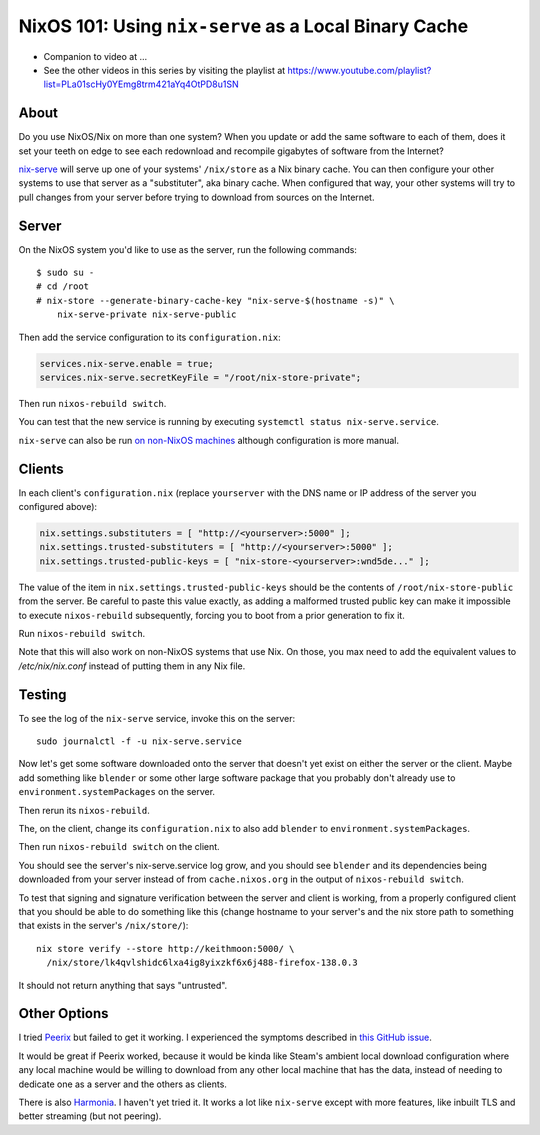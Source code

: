 NixOS 101: Using ``nix-serve`` as a Local Binary Cache
======================================================

- Companion to video at ...
  
- See the other videos in this series by visiting the playlist at
  https://www.youtube.com/playlist?list=PLa01scHy0YEmg8trm421aYq4OtPD8u1SN

About
-----

Do you use NixOS/Nix on more than one system?  When you update or add the same
software to each of them, does it set your teeth on edge to see each redownload
and recompile gigabytes of software from the Internet?

`nix-serve <https://github.com/edolstra/nix-serve>`_ will serve up one of your
systems' ``/nix/store`` as a Nix binary cache.  You can then configure your
other systems to use that server as a "substituter", aka binary cache.  When
configured that way, your other systems will try to pull changes from your
server before trying to download from sources on the Internet.

Server
------

On the NixOS system you'd like to use as the server, run the following
commands::

  $ sudo su -
  # cd /root
  # nix-store --generate-binary-cache-key "nix-serve-$(hostname -s)" \
      nix-serve-private nix-serve-public

Then add the service configuration to its ``configuration.nix``:

.. code-block:: nix

   services.nix-serve.enable = true;
   services.nix-serve.secretKeyFile = "/root/nix-store-private";

Then run ``nixos-rebuild switch``.

You can test that the new service is running by executing
``systemctl status nix-serve.service``.

``nix-serve`` can also be run `on non-NixOS machines
<https://github.com/edolstra/nix-serve>`_ although configuration is more
manual.

Clients
-------

In each client's ``configuration.nix`` (replace ``yourserver`` with the DNS
name or IP address of the server you configured above):

.. code-block:: nix

   nix.settings.substituters = [ "http://<yourserver>:5000" ];
   nix.settings.trusted-substituters = [ "http://<yourserver>:5000" ];
   nix.settings.trusted-public-keys = [ "nix-store-<yourserver>:wnd5de..." ];
   
The value of the item in ``nix.settings.trusted-public-keys`` should be the
contents of ``/root/nix-store-public`` from the server.  Be careful to paste
this value exactly, as adding a malformed trusted public key can make it
impossible to execute ``nixos-rebuild`` subsequently, forcing you to boot from
a prior generation to fix it.

Run ``nixos-rebuild switch``.

Note that this will also work on non-NixOS systems that use Nix.  On those, you
max need to add the equivalent values to `/etc/nix/nix.conf` instead of putting
them in any Nix file.

Testing
-------

To see the log of the ``nix-serve`` service, invoke this on the server::

  sudo journalctl -f -u nix-serve.service

Now let's get some software downloaded onto the server that doesn't yet exist
on either the server or the client.  Maybe add something like ``blender`` or
some other large software package that you probably don't already use to
``environment.systemPackages`` on the server.

Then rerun its ``nixos-rebuild``.

The, on the client, change its ``configuration.nix`` to also add ``blender`` to
``environment.systemPackages``.

Then run ``nixos-rebuild switch`` on the client.

You should see the server's nix-serve.service log grow, and you should see
``blender`` and its dependencies being downloaded from your server instead of
from ``cache.nixos.org`` in the output of ``nixos-rebuild switch``.

To test that signing and signature verification between the server and client
is working, from a properly configured client that you should be able to do
something like this (change hostname to your server's and the nix store path to
something that exists in the server's ``/nix/store/``)::
  
  nix store verify --store http://keithmoon:5000/ \
    /nix/store/lk4qvlshidc6lxa4ig8yixzkf6x6j488-firefox-138.0.3

It should not return anything that says "untrusted".

Other Options
-------------

I tried `Peerix <https://github.com/cid-chan/peerix>`_ but failed to get it
working.  I experienced the symptoms described in `this GitHub issue
<https://github.com/cid-chan/peerix/issues/9>`_.

It would be great if Peerix worked, because it would be kinda like Steam's
ambient local download configuration where any local machine would be willing
to download from any other local machine that has the data, instead of needing
to dedicate one as a server and the others as clients.

There is also `Harmonia <https://github.com/nix-community/harmonia>`_.  I
haven't yet tried it.  It works a lot like ``nix-serve`` except with more
features, like inbuilt TLS and better streaming (but not peering).
